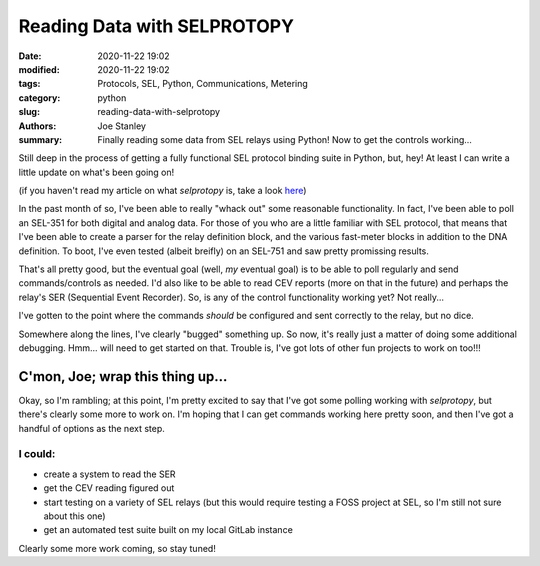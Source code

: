 Reading Data with SELPROTOPY
############################

:date: 2020-11-22 19:02
:modified: 2020-11-22 19:02
:tags: Protocols, SEL, Python, Communications, Metering
:category: python
:slug: reading-data-with-selprotopy
:authors: Joe Stanley
:summary: Finally reading some data from SEL relays using Python! Now to get the controls working...


Still deep in the process of getting a fully functional SEL protocol binding suite in Python, but,
hey! At least I can write a little update on what's been going on!

(if you haven't read my article on what `selprotopy` is, take a look `here`_)

.. _here: https://blog.stanleysolutionsnw.com/sel-protocol-coming-to-python.html

In the past month of so, I've been able to really "whack out" some reasonable functionality. In
fact, I've been able to poll an SEL-351 for both digital and analog data. For those of you who
are a little familiar with SEL protocol, that means that I've been able to create a parser for
the relay definition block, and the various fast-meter blocks in addition to the DNA definition.
To boot, I've even tested (albeit breifly) on an SEL-751 and saw pretty promissing results.

That's all pretty good, but the eventual goal (well, *my* eventual goal) is to be able to poll
regularly and send commands/controls as needed. I'd also like to be able to read CEV reports
(more on that in the future) and perhaps the relay's SER (Sequential Event Recorder). So, is any
of the control functionality working yet? Not really...

I've gotten to the point where the commands *should* be configured and sent correctly to the
relay, but no dice.

Somewhere along the lines, I've clearly "bugged" something up. So now, it's really just a matter
of doing some additional debugging. Hmm... will need to get started on that. Trouble is, I've got
lots of other fun projects to work on too!!!

C'mon, Joe; wrap this thing up...
---------------------------------

Okay, so I'm rambling; at this point, I'm pretty excited to say that I've got some polling working
with `selprotopy`, but there's clearly some more to work on. I'm hoping that I can get commands
working here pretty soon, and then I've got a handful of options as the next step.

I could:
========

- create a system to read the SER
- get the CEV reading figured out
- start testing on a variety of SEL relays (but this would require testing a FOSS project at SEL,
  so I'm still not sure about this one)
- get an automated test suite built on my local GitLab instance

Clearly some more work coming, so stay tuned!